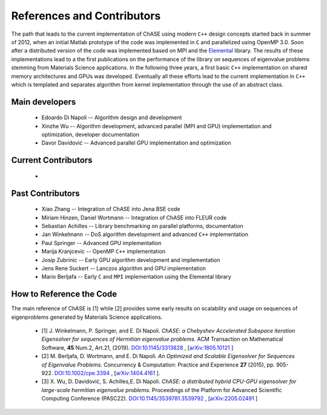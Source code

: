 References and Contributors
***************************

The path that leads to the current implementation of ChASE using modern
``C++`` design concepts started back in summer of 2012, when an
initial Matlab prototype of the code was implemented in ``C`` and
parallelized using OpenMP 3.0. Soon after a distributed version of the
code was implemented based on MPI and the `Elemental
<http://libelemental.org/>`__ library. The results of these
implementations lead to a the first publications on the performance of
the library on sequences of eigenvalue problems stemming from
Materials Science applications. In the following three years, a first
basic ``C++`` implementation on shared memory architectures and GPUs
was developed. Eventually all these efforts lead to the current
implementation in ``C++`` which is templated and separates algorithm
from kernel implementation through the use of an abstract class.

Main developers
================

  * Edoardo Di Napoli -- Algorithm design and development

  * Xinzhe Wu -- Algorithm development, advanced parallel (MPI and GPU) implementation and optimization, developer documentation

  * Davor Davidović -- Advanced parallel GPU implementation and optimization


Current Contributors
=====================

  * 
  
Past Contributors
===================

  * Xiao Zhang -- Integration of ChASE into Jena BSE code

  * Miriam Hinzen, Daniel Wortmann -- Integration of ChASE into FLEUR code

  * Sebastian Achilles -- Library benchmarking on parallel platforms, documentation

  * Jan Winkelmann -- DoS algorithm development and advanced ``C++`` implementation

  * Paul Springer -- Advanced GPU implementation

  * Marija Kranjcevic -- OpenMP ``C++`` implementation

  * Josip Zubrinic -- Early GPU algorithm development and implementation

  * Jens Rene Suckert -- Lanczos algorithm and GPU implementation

  * Mario Berljafa -- Early ``C`` and ``MPI`` implementation using the Elemental library

How to Reference the Code
==========================
The main reference of ChASE is [1] while [2] provides some early
results on scalability and usage on sequences of eigenproblems
generated by Materials Science applications.

  * [1] J. Winkelmann, P. Springer, and E. Di Napoli. *ChASE: a
    Chebyshev Accelerated Subspace iteration Eigensolver for sequences
    of Hermitian eigenvalue problems.* ACM Transaction on Mathematical
    Software, **45** Num.2, Art.21, (2019). `DOI:10.1145/3313828
    <https://doi.org/10.1145/3313828>`__ , [`arXiv:1805.10121
    <https://arxiv.org/abs/1805.10121/>`__ ]

  * [2] M. Berljafa, D. Wortmann, and E. Di Napoli. *An Optimized and
    Scalable Eigensolver for Sequences of Eigenvalue Problems.*
    Concurrency & Computation: Practice and Experience **27** (2015),
    pp. 905-922. `DOI:10.1002/cpe.3394
    <https://onlinelibrary.wiley.com/doi/pdf/10.1002/cpe.3394>`__ , [`arXiv:1404.4161
    <https://arxiv.org/abs/1404.4161>`__ ].

  * [3] X. Wu, D. Davidović, S. Achilles,E. Di Napoli. *ChASE: a distributed hybrid 
    CPU-GPU eigensolver for large-scale hermitian eigenvalue problems.* Proceedings 
    of the Platform for Advanced Scientific Computing Conference (PASC22). 
    `DOI:10.1145/3539781.3539792 <https://doi.org/10.1145/3539781.3539792>`__ , [`arXiv:2205.02491
    <https://arxiv.org/pdf/2205.02491/>`__ ] 
